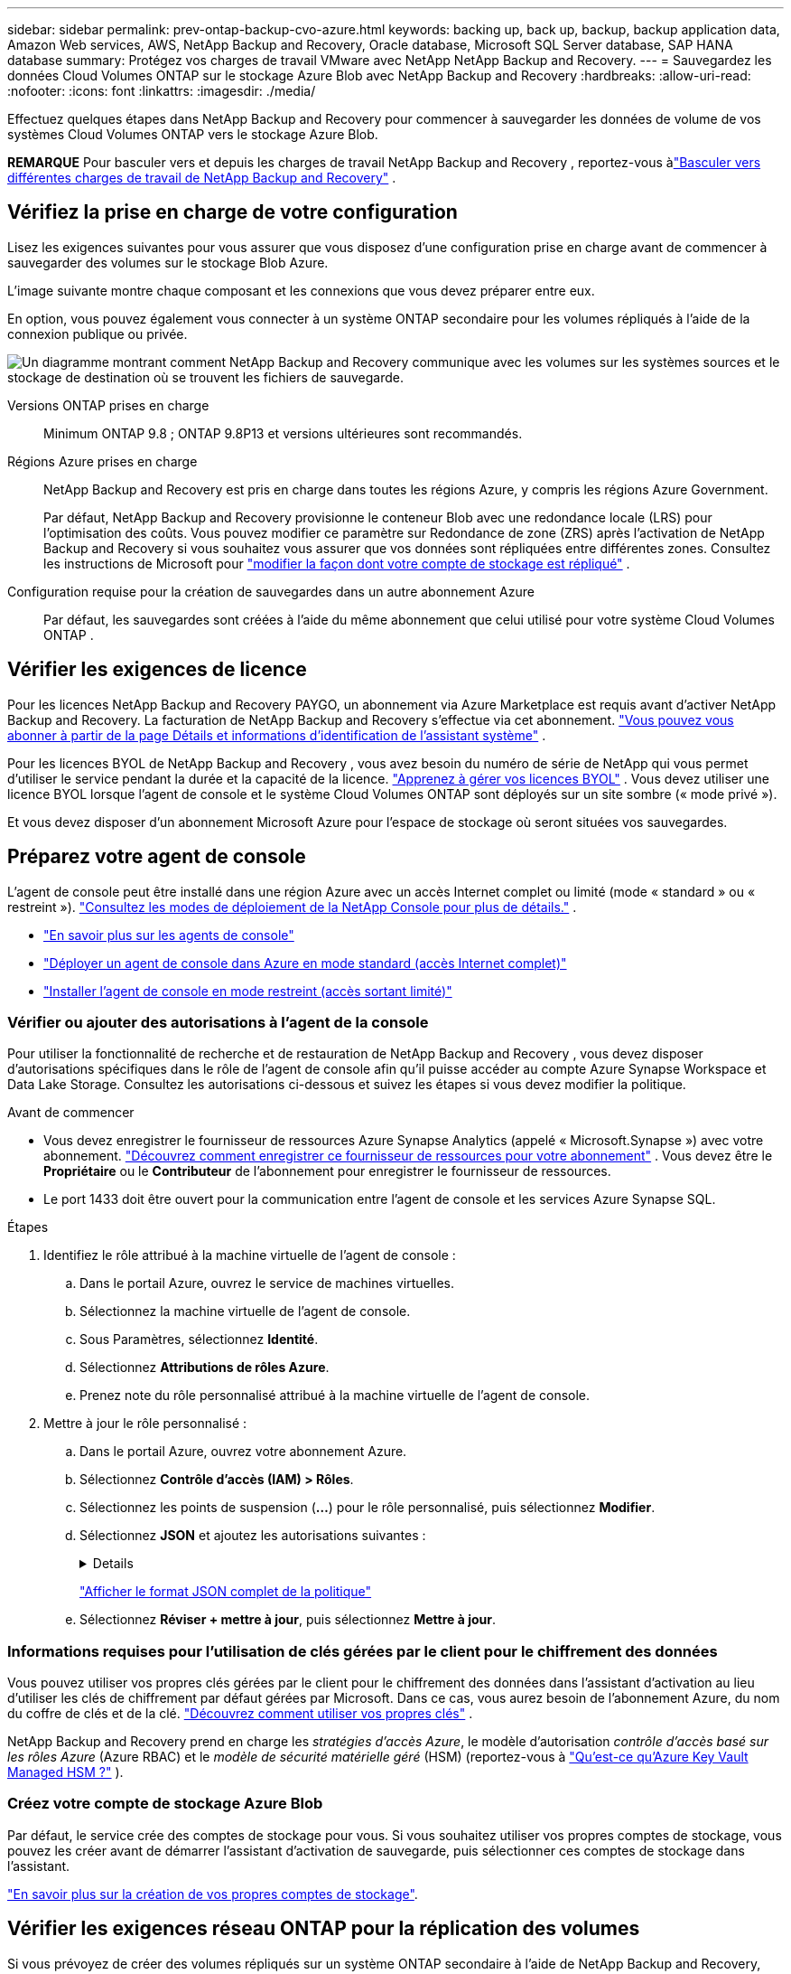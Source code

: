 ---
sidebar: sidebar 
permalink: prev-ontap-backup-cvo-azure.html 
keywords: backing up, back up, backup, backup application data, Amazon Web services, AWS, NetApp Backup and Recovery, Oracle database, Microsoft SQL Server database, SAP HANA database 
summary: Protégez vos charges de travail VMware avec NetApp NetApp Backup and Recovery. 
---
= Sauvegardez les données Cloud Volumes ONTAP sur le stockage Azure Blob avec NetApp Backup and Recovery
:hardbreaks:
:allow-uri-read: 
:nofooter: 
:icons: font
:linkattrs: 
:imagesdir: ./media/


[role="lead"]
Effectuez quelques étapes dans NetApp Backup and Recovery pour commencer à sauvegarder les données de volume de vos systèmes Cloud Volumes ONTAP vers le stockage Azure Blob.

[]
====
*REMARQUE* Pour basculer vers et depuis les charges de travail NetApp Backup and Recovery , reportez-vous àlink:br-start-switch-ui.html["Basculer vers différentes charges de travail de NetApp Backup and Recovery"] .

====


== Vérifiez la prise en charge de votre configuration

Lisez les exigences suivantes pour vous assurer que vous disposez d’une configuration prise en charge avant de commencer à sauvegarder des volumes sur le stockage Blob Azure.

L'image suivante montre chaque composant et les connexions que vous devez préparer entre eux.

En option, vous pouvez également vous connecter à un système ONTAP secondaire pour les volumes répliqués à l'aide de la connexion publique ou privée.

image:diagram_cloud_backup_cvo_azure.png["Un diagramme montrant comment NetApp Backup and Recovery communique avec les volumes sur les systèmes sources et le stockage de destination où se trouvent les fichiers de sauvegarde."]

Versions ONTAP prises en charge:: Minimum ONTAP 9.8 ; ONTAP 9.8P13 et versions ultérieures sont recommandés.
Régions Azure prises en charge:: NetApp Backup and Recovery est pris en charge dans toutes les régions Azure, y compris les régions Azure Government.
+
--
Par défaut, NetApp Backup and Recovery provisionne le conteneur Blob avec une redondance locale (LRS) pour l'optimisation des coûts.  Vous pouvez modifier ce paramètre sur Redondance de zone (ZRS) après l'activation de NetApp Backup and Recovery si vous souhaitez vous assurer que vos données sont répliquées entre différentes zones.  Consultez les instructions de Microsoft pour https://learn.microsoft.com/en-us/azure/storage/common/redundancy-migration?tabs=portal["modifier la façon dont votre compte de stockage est répliqué"^] .

--
Configuration requise pour la création de sauvegardes dans un autre abonnement Azure:: Par défaut, les sauvegardes sont créées à l’aide du même abonnement que celui utilisé pour votre système Cloud Volumes ONTAP .




== Vérifier les exigences de licence

Pour les licences NetApp Backup and Recovery PAYGO, un abonnement via Azure Marketplace est requis avant d’activer NetApp Backup and Recovery.  La facturation de NetApp Backup and Recovery s'effectue via cet abonnement. https://docs.netapp.com/us-en/storage-management-cloud-volumes-ontap/task-deploying-otc-azure.html["Vous pouvez vous abonner à partir de la page Détails et informations d'identification de l'assistant système"^] .

Pour les licences BYOL de NetApp Backup and Recovery , vous avez besoin du numéro de série de NetApp qui vous permet d'utiliser le service pendant la durée et la capacité de la licence. link:br-start-licensing.html["Apprenez à gérer vos licences BYOL"] .  Vous devez utiliser une licence BYOL lorsque l'agent de console et le système Cloud Volumes ONTAP sont déployés sur un site sombre (« mode privé »).

Et vous devez disposer d’un abonnement Microsoft Azure pour l’espace de stockage où seront situées vos sauvegardes.



== Préparez votre agent de console

L'agent de console peut être installé dans une région Azure avec un accès Internet complet ou limité (mode « standard » ou « restreint »). https://docs.netapp.com/us-en/console-setup-admin/concept-modes.html["Consultez les modes de déploiement de la NetApp Console pour plus de détails."^] .

* https://docs.netapp.com/us-en/console-setup-admin/concept-connectors.html["En savoir plus sur les agents de console"^]
* https://docs.netapp.com/us-en/console-setup-admin/task-quick-start-connector-azure.html["Déployer un agent de console dans Azure en mode standard (accès Internet complet)"^]
* https://docs.netapp.com/us-en/console-setup-admin/task-quick-start-restricted-mode.html["Installer l'agent de console en mode restreint (accès sortant limité)"^]




=== Vérifier ou ajouter des autorisations à l'agent de la console

Pour utiliser la fonctionnalité de recherche et de restauration de NetApp Backup and Recovery , vous devez disposer d’autorisations spécifiques dans le rôle de l’agent de console afin qu’il puisse accéder au compte Azure Synapse Workspace et Data Lake Storage.  Consultez les autorisations ci-dessous et suivez les étapes si vous devez modifier la politique.

.Avant de commencer
* Vous devez enregistrer le fournisseur de ressources Azure Synapse Analytics (appelé « Microsoft.Synapse ») avec votre abonnement. https://docs.microsoft.com/en-us/azure/azure-resource-manager/management/resource-providers-and-types#register-resource-provider["Découvrez comment enregistrer ce fournisseur de ressources pour votre abonnement"^] .  Vous devez être le *Propriétaire* ou le *Contributeur* de l'abonnement pour enregistrer le fournisseur de ressources.
* Le port 1433 doit être ouvert pour la communication entre l’agent de console et les services Azure Synapse SQL.


.Étapes
. Identifiez le rôle attribué à la machine virtuelle de l’agent de console :
+
.. Dans le portail Azure, ouvrez le service de machines virtuelles.
.. Sélectionnez la machine virtuelle de l’agent de console.
.. Sous Paramètres, sélectionnez *Identité*.
.. Sélectionnez *Attributions de rôles Azure*.
.. Prenez note du rôle personnalisé attribué à la machine virtuelle de l’agent de console.


. Mettre à jour le rôle personnalisé :
+
.. Dans le portail Azure, ouvrez votre abonnement Azure.
.. Sélectionnez *Contrôle d'accès (IAM) > Rôles*.
.. Sélectionnez les points de suspension (*...*) pour le rôle personnalisé, puis sélectionnez *Modifier*.
.. Sélectionnez *JSON* et ajoutez les autorisations suivantes :
+
[%collapsible]
====
[source, json]
----
"Microsoft.Storage/storageAccounts/listkeys/action",
"Microsoft.Storage/storageAccounts/read",
"Microsoft.Storage/storageAccounts/write",
"Microsoft.Storage/storageAccounts/blobServices/containers/read",
"Microsoft.Storage/storageAccounts/listAccountSas/action",
"Microsoft.KeyVault/vaults/read",
"Microsoft.KeyVault/vaults/accessPolicies/write",
"Microsoft.Network/networkInterfaces/read",
"Microsoft.Resources/subscriptions/locations/read",
"Microsoft.Network/virtualNetworks/read",
"Microsoft.Network/virtualNetworks/subnets/read",
"Microsoft.Resources/subscriptions/resourceGroups/read",
"Microsoft.Resources/subscriptions/resourcegroups/resources/read",
"Microsoft.Resources/subscriptions/resourceGroups/write",
"Microsoft.Authorization/locks/*",
"Microsoft.Network/privateEndpoints/write",
"Microsoft.Network/privateEndpoints/read",
"Microsoft.Network/privateDnsZones/virtualNetworkLinks/write",
"Microsoft.Network/virtualNetworks/join/action",
"Microsoft.Network/privateDnsZones/A/write",
"Microsoft.Network/privateDnsZones/read",
"Microsoft.Network/privateDnsZones/virtualNetworkLinks/read",
"Microsoft.Network/networkInterfaces/delete",
"Microsoft.Network/networkSecurityGroups/delete",
"Microsoft.Resources/deployments/delete",
"Microsoft.ManagedIdentity/userAssignedIdentities/assign/action",
"Microsoft.Synapse/workspaces/write",
"Microsoft.Synapse/workspaces/read",
"Microsoft.Synapse/workspaces/delete",
"Microsoft.Synapse/register/action",
"Microsoft.Synapse/checkNameAvailability/action",
"Microsoft.Synapse/workspaces/operationStatuses/read",
"Microsoft.Synapse/workspaces/firewallRules/read",
"Microsoft.Synapse/workspaces/replaceAllIpFirewallRules/action",
"Microsoft.Synapse/workspaces/operationResults/read",
"Microsoft.Synapse/workspaces/privateEndpointConnectionsApproval/action"
----
====
+
https://docs.netapp.com/us-en/console-setup-admin/reference-permissions-azure.html["Afficher le format JSON complet de la politique"^]

.. Sélectionnez *Réviser + mettre à jour*, puis sélectionnez *Mettre à jour*.






=== Informations requises pour l'utilisation de clés gérées par le client pour le chiffrement des données

Vous pouvez utiliser vos propres clés gérées par le client pour le chiffrement des données dans l’assistant d’activation au lieu d’utiliser les clés de chiffrement par défaut gérées par Microsoft.  Dans ce cas, vous aurez besoin de l’abonnement Azure, du nom du coffre de clés et de la clé. https://docs.microsoft.com/en-us/azure/storage/common/customer-managed-keys-overview["Découvrez comment utiliser vos propres clés"^] .

NetApp Backup and Recovery prend en charge les _stratégies d'accès Azure_, le modèle d'autorisation _contrôle d'accès basé sur les rôles Azure_ (Azure RBAC) et le _modèle de sécurité matérielle géré_ (HSM) (reportez-vous à https://learn.microsoft.com/en-us/azure/key-vault/managed-hsm/overview["Qu’est-ce qu’Azure Key Vault Managed HSM ?"] ).



=== Créez votre compte de stockage Azure Blob

Par défaut, le service crée des comptes de stockage pour vous.  Si vous souhaitez utiliser vos propres comptes de stockage, vous pouvez les créer avant de démarrer l'assistant d'activation de sauvegarde, puis sélectionner ces comptes de stockage dans l'assistant.

link:prev-ontap-protect-journey.html["En savoir plus sur la création de vos propres comptes de stockage"].



== Vérifier les exigences réseau ONTAP pour la réplication des volumes

Si vous prévoyez de créer des volumes répliqués sur un système ONTAP secondaire à l'aide de NetApp Backup and Recovery, assurez-vous que les systèmes source et de destination répondent aux exigences réseau suivantes.



==== Exigences de mise en réseau ONTAP sur site

* Si le cluster se trouve dans vos locaux, vous devez disposer d’une connexion entre votre réseau d’entreprise et votre réseau virtuel chez le fournisseur de cloud. Il s’agit généralement d’une connexion VPN.
* Les clusters ONTAP doivent répondre à des exigences supplémentaires en matière de sous-réseau, de port, de pare-feu et de cluster.
+
Étant donné que vous pouvez répliquer vers Cloud Volumes ONTAP ou vers des systèmes locaux, examinez les exigences de peering pour les systèmes ONTAP locaux. https://docs.netapp.com/us-en/ontap-sm-classic/peering/reference_prerequisites_for_cluster_peering.html["Consultez les conditions préalables pour le peering de cluster dans la documentation ONTAP"^] .





==== Exigences réseau de Cloud Volumes ONTAP

* Le groupe de sécurité de l'instance doit inclure les règles entrantes et sortantes requises : en particulier, les règles pour ICMP et les ports 11104 et 11105. Ces règles sont incluses dans le groupe de sécurité prédéfini.


* Pour répliquer des données entre deux systèmes Cloud Volumes ONTAP dans différents sous-réseaux, les sous-réseaux doivent être routés ensemble (il s'agit du paramètre par défaut).




== Activer la NetApp Backup and Recovery sur Cloud Volumes ONTAP

L'activation de la NetApp Backup and Recovery est simple.  Les étapes diffèrent légèrement selon que vous disposez d’un système Cloud Volumes ONTAP existant ou d’un nouveau.

*Activer la NetApp Backup and Recovery sur un nouveau système*

NetApp Backup and Recovery est activé par défaut dans l'assistant système.  Assurez-vous de garder l'option activée.

Voir https://docs.netapp.com/us-en/storage-management-cloud-volumes-ontap/task-deploying-otc-azure.html["Lancement de Cloud Volumes ONTAP dans Azure"^] pour connaître les exigences et les détails de création de votre système Cloud Volumes ONTAP .


NOTE: Si vous souhaitez choisir le nom du groupe de ressources, *désactivez* NetApp Backup and Recovery lors du déploiement de Cloud Volumes ONTAP.

.Étapes
. Depuis la page *Systèmes* de la console, sélectionnez *Ajouter un système*, choisissez le fournisseur de cloud et sélectionnez *Ajouter un nouveau*.  Sélectionnez *Créer des Cloud Volumes ONTAP*.
. Sélectionnez *Microsoft Azure* comme fournisseur de cloud, puis choisissez un nœud unique ou un système HA.
. Dans la page Définir les informations d’identification Azure, saisissez le nom des informations d’identification, l’ID client, la clé secrète client et l’ID du répertoire, puis sélectionnez *Continuer*.
. Remplissez la page Détails et informations d’identification et assurez-vous qu’un abonnement Azure Marketplace est en place, puis sélectionnez *Continuer*.
. Sur la page Services, laissez le service activé et sélectionnez *Continuer*.
. Complétez les pages de l’assistant pour déployer le système.


.Résultat
NetApp Backup and Recovery est activé sur le système.  Après avoir créé des volumes sur ces systèmes Cloud Volumes ONTAP , lancez NetApp Backup and Recovery etlink:prev-ontap-backup-manage.html["activer la sauvegarde sur chaque volume que vous souhaitez protéger"] .

*Activer la NetApp Backup and Recovery sur un système existant*

Activez NetApp Backup and Recovery à tout moment directement depuis le système.

.Étapes
. Depuis la page *Systèmes* de la console, sélectionnez le système et sélectionnez *Activer* à côté de Sauvegarde et récupération dans le panneau de droite.
+
Si la destination Azure Blob pour vos sauvegardes existe en tant que système sur la page *Systèmes* de la console, vous pouvez faire glisser le cluster sur le système Azure Blob pour lancer l’assistant de configuration.

. Complétez les pages de l’assistant pour déployer NetApp Backup and Recovery.
. Lorsque vous souhaitez lancer des sauvegardes, continuez avec<<Activer les sauvegardes sur vos volumes ONTAP>> .




== Activer les sauvegardes sur vos volumes ONTAP

Activez les sauvegardes à tout moment directement depuis votre système sur site.

Un assistant vous guide à travers les principales étapes suivantes :

* <<Sélectionnez les volumes que vous souhaitez sauvegarder>>
* <<Définir la stratégie de sauvegarde>>
* <<Revoyez vos sélections>>


Vous pouvez également<<Afficher les commandes de l'API>> à l'étape de révision, vous pouvez donc copier le code pour automatiser l'activation de la sauvegarde pour les futurs systèmes.



=== Démarrer l'assistant

.Étapes
. Accédez à l’assistant d’activation de sauvegarde et de récupération en utilisant l’une des méthodes suivantes :
+
** Depuis la page *Systèmes* de la console, sélectionnez le système et sélectionnez *Activer > Volumes de sauvegarde* à côté de Sauvegarde et récupération dans le panneau de droite.
+
Si la destination Azure de vos sauvegardes existe en tant que système sur la page *Systèmes*, vous pouvez faire glisser le cluster ONTAP sur le stockage d’objets Azure Blob.

** Sélectionnez *Volumes* dans la barre de sauvegarde et de récupération.  Dans l'onglet Volumes, sélectionnez les *Actions*image:icon-action.png["Icône Actions"] icône et sélectionnez *Activer la sauvegarde* pour un seul volume (qui n'a pas déjà la réplication ou la sauvegarde vers le stockage d'objets activée).


+
La page d'introduction de l'assistant affiche les options de protection, notamment les instantanés locaux, la réplication et les sauvegardes.  Si vous avez effectué la deuxième option de cette étape, la page Définir la stratégie de sauvegarde s’affiche avec un volume sélectionné.

. Continuez avec les options suivantes :
+
** Si vous disposez déjà d’un agent de console, vous êtes prêt.  Sélectionnez simplement *Suivant*.
** Si vous ne disposez pas encore d’un agent de console, l’option *Ajouter un agent de console* apparaît.  Se référer à<<Préparez votre agent de console>> .






=== Sélectionnez les volumes que vous souhaitez sauvegarder

Choisissez les volumes que vous souhaitez protéger.  Un volume protégé est un volume qui possède un ou plusieurs des éléments suivants : politique de snapshot, politique de réplication, politique de sauvegarde sur objet.

Vous pouvez choisir de protéger les volumes FlexVol ou FlexGroup ; cependant, vous ne pouvez pas sélectionner une combinaison de ces volumes lors de l'activation de la sauvegarde pour un système.  Découvrez commentlink:prev-ontap-backup-manage.html["activer la sauvegarde pour des volumes supplémentaires dans le système"] (FlexVol ou FlexGroup) après avoir configuré la sauvegarde pour les volumes initiaux.

[NOTE]
====
* Vous ne pouvez activer une sauvegarde que sur un seul volume FlexGroup à la fois.
* Les volumes que vous sélectionnez doivent avoir le même paramètre SnapLock .  SnapLock Enterprise doit être activé sur tous les volumes ou SnapLock doit être désactivé.


====
.Étapes
Si les volumes que vous choisissez ont déjà des stratégies de snapshot ou de réplication appliquées, les stratégies que vous sélectionnez ultérieurement remplaceront ces stratégies existantes.

. Dans la page Sélectionner les volumes, sélectionnez le ou les volumes que vous souhaitez protéger.
+
** Vous pouvez également filtrer les lignes pour afficher uniquement les volumes avec certains types de volumes, styles et plus encore pour faciliter la sélection.
** Après avoir sélectionné le premier volume, vous pouvez sélectionner tous les volumes FlexVol .  (Les volumes FlexGroup ne peuvent être sélectionnés qu'un par un.)  Pour sauvegarder tous les volumes FlexVol existants, cochez d’abord un volume, puis cochez la case dans la ligne de titre.
** Pour sauvegarder des volumes individuels, cochez la case correspondant à chaque volume.


. Sélectionnez *Suivant*.




=== Définir la stratégie de sauvegarde

La définition de la stratégie de sauvegarde implique de définir les options suivantes :

* Que vous souhaitiez une ou toutes les options de sauvegarde : snapshots locaux, réplication et sauvegarde sur stockage d'objets
* Architecture
* Politique d'instantané local
* Cible et politique de réplication
+

NOTE: Si les volumes que vous choisissez ont des stratégies de snapshot et de réplication différentes de celles que vous sélectionnez à cette étape, les stratégies existantes seront écrasées.

* Sauvegarde des informations de stockage d'objets (fournisseur, cryptage, mise en réseau, politique de sauvegarde et options d'exportation).


.Étapes
. Dans la page Définir la stratégie de sauvegarde, choisissez une ou toutes les options suivantes.  Les trois sont sélectionnés par défaut :
+
** * Instantanés locaux * : si vous effectuez une réplication ou une sauvegarde sur un stockage d'objets, des instantanés locaux doivent être créés.
** *Réplication* : crée des volumes répliqués sur un autre système de stockage ONTAP .
** *Sauvegarde* : sauvegarde les volumes sur le stockage d’objets.


. *Architecture* : Si vous avez choisi la réplication et la sauvegarde, choisissez l’un des flux d’informations suivants :
+
** *En cascade* : les informations circulent du système de stockage principal vers le secondaire, et du secondaire vers le stockage d'objets.
** *Fan out* : les informations circulent du système de stockage principal vers le secondaire _et_ du système principal vers le stockage d'objets.
+
Pour plus de détails sur ces architectures, reportez-vous àlink:prev-ontap-protect-journey.html["Planifiez votre voyage de protection"] .



. *Instantané local* : choisissez une politique d'instantané existante ou créez-en une.
+

TIP: Pour créer une politique personnalisée avant d'activer l'instantané, reportez-vous àlink:br-use-policies-create.html["Créer une politique"] .

+
Pour créer une politique, sélectionnez *Créer une nouvelle politique* et procédez comme suit :

+
** Entrez le nom de la politique.
** Sélectionnez jusqu'à cinq programmes, généralement de fréquences différentes.
** Sélectionnez *Créer*.


. *Réplication* : définissez les options suivantes :
+
** *Cible de réplication* : sélectionnez le système de destination et le SVM.  Vous pouvez également sélectionner l'agrégat ou les agrégats de destination et le préfixe ou le suffixe qui seront ajoutés au nom du volume répliqué.
** *Politique de réplication* : Choisissez une politique de réplication existante ou créez-en une.
+

TIP: Pour créer une politique personnalisée avant d'activer la réplication, reportez-vous àlink:br-use-policies-create.html["Créer une politique"] .

+
Pour créer une politique, sélectionnez *Créer une nouvelle politique* et procédez comme suit :

+
*** Entrez le nom de la politique.
*** Sélectionnez jusqu'à cinq programmes, généralement de fréquences différentes.
*** Sélectionnez *Créer*.




. *Sauvegarder vers l'objet* : Si vous avez sélectionné *Sauvegarder*, définissez les options suivantes :
+
** *Fournisseur* : sélectionnez *Microsoft Azure*.
** *Paramètres du fournisseur* : saisissez les détails du fournisseur.
+
Entrez la région où les sauvegardes seront stockées.  Il peut s'agir d'une région différente de celle dans laquelle réside le système Cloud Volumes ONTAP .

+
Créez un nouveau compte de stockage ou sélectionnez-en un existant.

+
Saisissez l’abonnement Azure utilisé pour stocker les sauvegardes.  Il peut s'agir d'un abonnement différent de celui sur lequel réside le système Cloud Volumes ONTAP .

+
Créez votre propre groupe de ressources qui gère le conteneur Blob ou sélectionnez le type de groupe de ressources et le groupe.

+

TIP: Si vous souhaitez protéger vos fichiers de sauvegarde contre toute modification ou suppression, assurez-vous que le compte de stockage a été créé avec le stockage immuable activé à l'aide d'une période de conservation de 30 jours.

+

TIP: Si vous souhaitez hiérarchiser les fichiers de sauvegarde plus anciens vers Azure Archive Storage pour une optimisation supplémentaire des coûts, assurez-vous que le compte de stockage dispose de la règle de cycle de vie appropriée.

** *Clé de chiffrement* : si vous avez créé un nouveau compte de stockage Azure, saisissez les informations de clé de chiffrement fournies par le fournisseur.  Choisissez si vous utiliserez les clés de chiffrement Azure par défaut ou si vous choisirez vos propres clés gérées par le client à partir de votre compte Azure pour gérer le chiffrement de vos données.
+
Si vous choisissez d'utiliser vos propres clés gérées par le client, saisissez le coffre-fort de clés et les informations sur la clé. https://docs.microsoft.com/en-us/azure/storage/common/customer-managed-keys-overview["Apprenez à utiliser vos propres clés"^] .



+

NOTE: Si vous avez choisi un compte de stockage Microsoft existant, les informations de chiffrement sont déjà disponibles, vous n'avez donc pas besoin de les saisir maintenant.

+
** *Réseau* : Choisissez l'espace IP et indiquez si vous utiliserez un point de terminaison privé.  Le point de terminaison privé est désactivé par défaut.
+
... L'espace IP dans le cluster ONTAP où résident les volumes que vous souhaitez sauvegarder. Les LIF intercluster pour cet espace IP doivent disposer d'un accès Internet sortant.
... Vous pouvez également choisir si vous utiliserez un point de terminaison privé Azure que vous avez précédemment configuré. https://learn.microsoft.com/en-us/azure/private-link/private-endpoint-overview["En savoir plus sur l'utilisation d'un point de terminaison privé Azure"^] .


** *Politique de sauvegarde* : sélectionnez une politique de stockage de sauvegarde sur objet existante.
+

TIP: Pour créer une politique personnalisée avant d'activer la sauvegarde, reportez-vous àlink:br-use-policies-create.html["Créer une politique"] .

+
Pour créer une politique, sélectionnez *Créer une nouvelle politique* et procédez comme suit :

+
*** Entrez le nom de la politique.
*** Pour les politiques de sauvegarde sur objet, définissez les paramètres DataLock et Ransomware Resilience.  Pour plus de détails sur DataLock et la résilience aux ransomwares, reportez-vous àlink:prev-ontap-policy-object-options.html["Paramètres de la politique de sauvegarde sur objet"] .
*** Sélectionnez jusqu'à cinq programmes, généralement de fréquences différentes.
*** Sélectionnez *Créer*.


** *Exporter des copies Snapshot existantes vers le stockage d'objets en tant que copies de sauvegarde* : s'il existe des copies snapshot locales pour les volumes de ce système qui correspondent à l'étiquette de planification de sauvegarde que vous venez de sélectionner pour ce système (par exemple, quotidienne, hebdomadaire, etc.), cette invite supplémentaire s'affiche.  Cochez cette case pour que tous les instantanés historiques soient copiés vers le stockage d'objets en tant que fichiers de sauvegarde afin de garantir la protection la plus complète pour vos volumes.


. Sélectionnez *Suivant*.




=== Revoyez vos sélections

C'est l'occasion de revoir vos sélections et de faire des ajustements, si nécessaire.

.Étapes
. Dans la page Révision, vérifiez vos sélections.
. Cochez éventuellement la case pour *Synchroniser automatiquement les étiquettes de politique de snapshot avec les étiquettes de politique de réplication et de sauvegarde*.  Cela crée des instantanés avec une étiquette qui correspond aux étiquettes des politiques de réplication et de sauvegarde.
. Sélectionnez *Activer la sauvegarde*.


.Résultat
NetApp Backup and Recovery commence à effectuer les sauvegardes initiales de vos volumes.  Le transfert de base du volume répliqué et du fichier de sauvegarde inclut une copie complète des données du système de stockage principal.  Les transferts ultérieurs contiennent des copies différentielles des données de stockage principales contenues dans les copies Snapshot.

Un volume répliqué est créé dans le cluster de destination qui sera synchronisé avec le volume principal.

Un conteneur de stockage Blob est créé dans le groupe de ressources que vous avez entré et les fichiers de sauvegarde y sont stockés.

Par défaut, NetApp Backup and Recovery provisionne le conteneur Blob avec une redondance locale (LRS) pour l'optimisation des coûts.  Vous pouvez modifier ce paramètre en Redondance de zone (ZRS) si vous souhaitez vous assurer que vos données sont répliquées entre différentes zones.  Consultez les instructions de Microsoft pour https://learn.microsoft.com/en-us/azure/storage/common/redundancy-migration?tabs=portal["modifier la façon dont votre compte de stockage est répliqué"^] .

Le tableau de bord de sauvegarde des volumes s'affiche pour vous permettre de surveiller l'état des sauvegardes.

Vous pouvez également surveiller l’état des tâches de sauvegarde et de restauration à l’aide de l’link:br-use-monitor-tasks.html["Page de surveillance des tâches"] .



=== Afficher les commandes de l'API

Vous souhaiterez peut-être afficher et éventuellement copier les commandes API utilisées dans l’assistant d’activation de la sauvegarde et de la récupération.  Vous souhaiterez peut-être faire cela pour automatiser l’activation de la sauvegarde dans les futurs systèmes.

.Étapes
. Dans l’assistant d’activation de la sauvegarde et de la récupération, sélectionnez *Afficher la demande d’API*.
. Pour copier les commandes dans le presse-papiers, sélectionnez l'icône *Copier*.




== Quelle est la prochaine étape ?

* Tu peuxlink:prev-ontap-backup-manage.html["gérez vos fichiers de sauvegarde et vos politiques de sauvegarde"] .  Cela inclut le démarrage et l'arrêt des sauvegardes, la suppression des sauvegardes, l'ajout et la modification de la planification de sauvegarde, et bien plus encore.
* Tu peuxlink:prev-ontap-policy-object-advanced-settings.html["gérer les paramètres de sauvegarde au niveau du cluster"] .  Cela inclut la modification des clés de stockage ONTAP utilise pour accéder au stockage cloud, la modification de la bande passante réseau disponible pour télécharger des sauvegardes vers le stockage d'objets, la modification du paramètre de sauvegarde automatique pour les volumes futurs, et bien plus encore.
* Vous pouvez égalementlink:prev-ontap-restore.html["restaurer des volumes, des dossiers ou des fichiers individuels à partir d'un fichier de sauvegarde"] vers un système Cloud Volumes ONTAP dans AWS ou vers un système ONTAP sur site.

